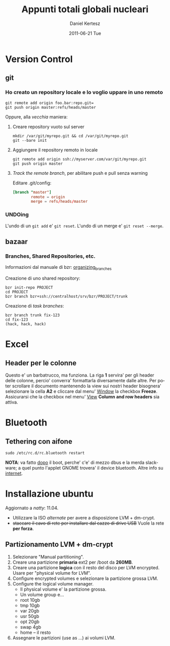 #+TITLE: Appunti totali globali nucleari
#+AUTHOR: Daniel Kertesz
#+EMAIL: daniel@spatof.org
#+DATE:      2011-06-21 Tue
#+DESCRIPTION: Appunti riguardanti Linux, UNIX in generale, OSX e altro.
#+KEYWORDS: appunti, linux, unix, osx, command-line
#+LANGUAGE:  it

* Version Control
** git

*** Ho creato un repository locale e lo voglio uppare in uno remoto

: git remote add origin foo.bar:repo.git=
: git push origin master:refs/heads/master

Oppure, alla /vecchia/ maniera:

1. Creare repository vuoto sul server

   : mkdir /var/git/myrepo.git && cd /var/git/myrepo.git
   : git --bare init

2. Aggiungere il repository remoto in locale

   : git remote add origin ssh://myserver.com/var/git/myrepo.git
   : git push origin master

3. /Track the remote branch/, per abilitare push e pull senza warning

   Editare .git/config:

   #+BEGIN_SRC conf
     [branch "master"]
             remote = origin
             merge = refs/heads/master
   #+END_SRC

*** UNDOing

L'undo di un =git add= e' =git reset=.
L'undo di un merge e' =git reset --merge=.


** bazaar

*** Branches, Shared Repositories, etc.

Informazioni dal manuale di bzr: [[http://doc.bazaar.canonical.com/latest/en/user-guide/organizing_branches.html][organizing_branches]]

Creazione di uno shared repository:
#+BEGIN_EXAMPLE
bzr init-repo PROJECT
cd PROJECT
bzr branch bzr+ssh://centralhost/srv/bzr/PROJECT/trunk 
#+END_EXAMPLE

Creazione di /task branches/:
#+BEGIN_EXAMPLE
bzr branch trunk fix-123
cd fix-123
(hack, hack, hack)
#+END_EXAMPLE

* Excel

** Header per le colonne

Questo e' un barbatrucco, ma funziona. La riga *1* servira' per gli
header delle colonne, percio' converra' formattarla diversamente dalle
altre. Per poter scrollare il documento mantenendo la view sui nostri
header bisognera' selezionare la cella *A2* e cliccare dal menu'
_Window_ la checkbox *Freeze*.
Assicurarsi che la checkbox nel menu' _View_ *Column and row headers*
sia attiva.

* Bluetooth

** Tethering con aifone

: sudo /etc/rc.d/rc.bluetooth restart
*NOTA*: va fatto _dopo_ il boot, perche' c'e' di mezzo dbus e la merda
 slackware; a quel punto l'applet GNOME trovera' il device bluetooth.
Altre info su [[http://xn--9bi.net/2009/06/17/tethering-iphone-3-0-to-ubuntu-9-04/][internet]].

* Installazione ubuntu

Aggiornato a /natty/: 11.04.

- Utilizzare la ISO /alternate/ per avere a disposizione LVM + dm-crypt.
- +staccare il cavo di rete per installare dal cazzo di drive USB+
  Vuole la rete *per forza*.

** Partizionamento LVM + dm-crypt

1. Selezionare "Manual partitioning".
2. Creare una partizione *primaria* ext2 per /boot da *260MB*.
3. Creare una partizione *logica* con il resto del disco per LVM
   encrypted. Usare per "physical volume for LVM".
4. Configure encrypted volumes e selezionare la partizione grossa LVM.
5. Configure the logical volume manager.
   - Il physical volume e' la partizione grossa.
   - Un volume group e...
   - root 10gb
   - tmp 10gb
   - var 20gb
   - usr 50gb
   - opt 20gb
   - swap 4gb 
   - home -- il resto
6. Assegnare le partizioni (use as ...) ai volumi LVM.


